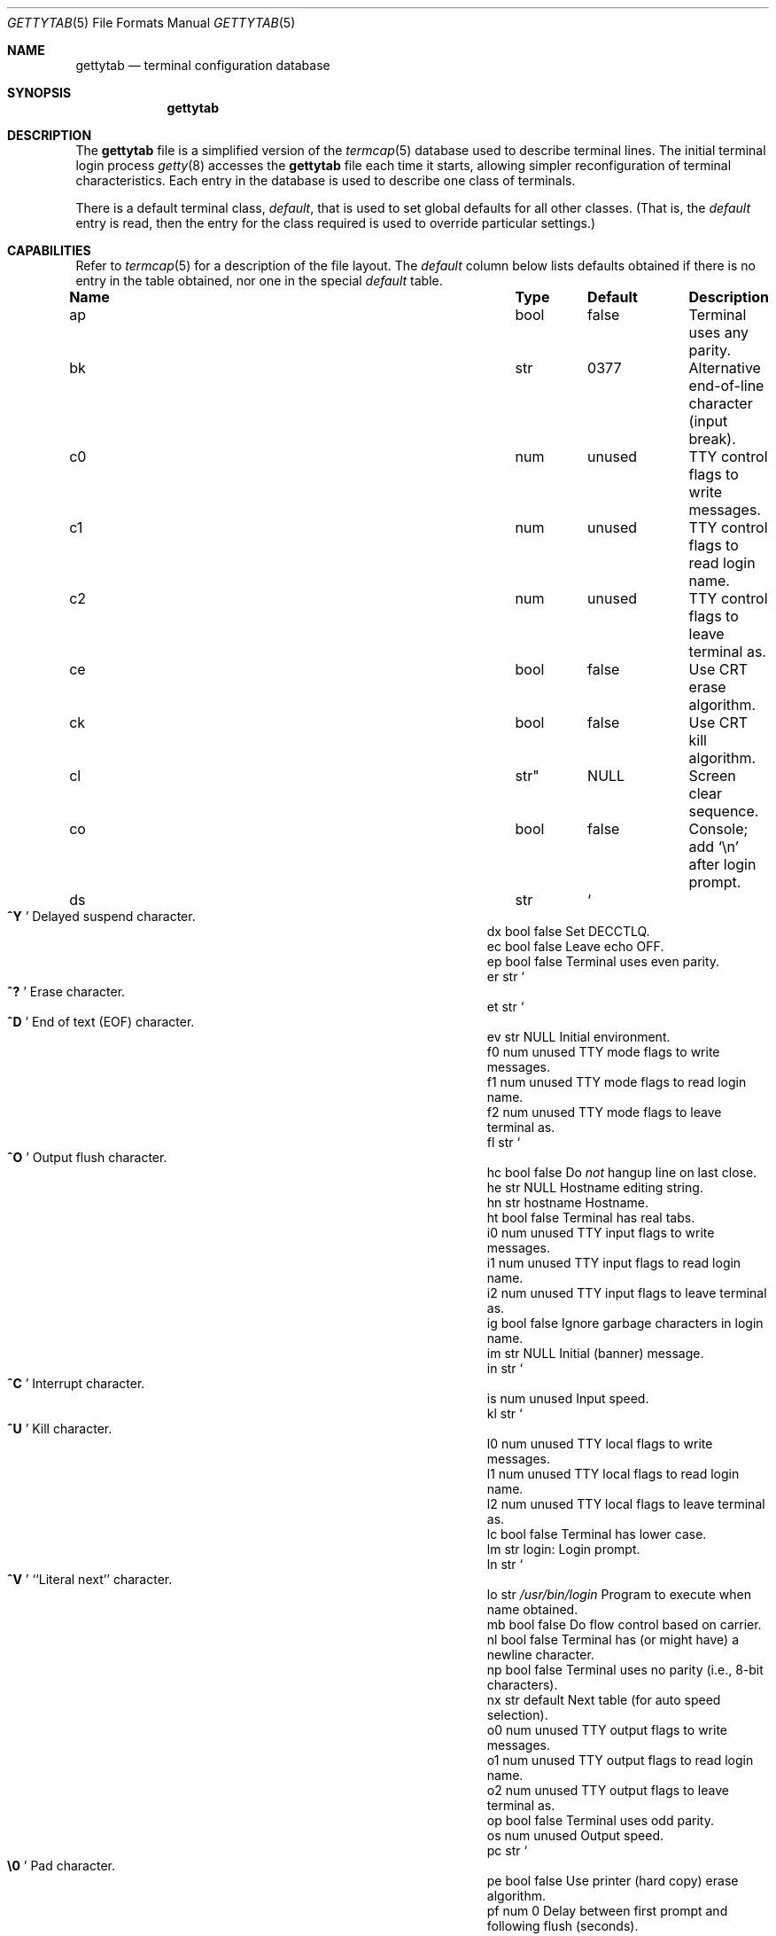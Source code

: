 .\"	$OpenBSD: gettytab.5,v 1.21 2011/09/03 23:40:16 jmc Exp $
.\" Copyright (c) 1983, 1991, 1993
.\"	The Regents of the University of California.  All rights reserved.
.\"
.\" Redistribution and use in source and binary forms, with or without
.\" modification, are permitted provided that the following conditions
.\" are met:
.\" 1. Redistributions of source code must retain the above copyright
.\"    notice, this list of conditions and the following disclaimer.
.\" 2. Redistributions in binary form must reproduce the above copyright
.\"    notice, this list of conditions and the following disclaimer in the
.\"    documentation and/or other materials provided with the distribution.
.\" 3. Neither the name of the University nor the names of its contributors
.\"    may be used to endorse or promote products derived from this software
.\"    without specific prior written permission.
.\"
.\" THIS SOFTWARE IS PROVIDED BY THE REGENTS AND CONTRIBUTORS ``AS IS'' AND
.\" ANY EXPRESS OR IMPLIED WARRANTIES, INCLUDING, BUT NOT LIMITED TO, THE
.\" IMPLIED WARRANTIES OF MERCHANTABILITY AND FITNESS FOR A PARTICULAR PURPOSE
.\" ARE DISCLAIMED.  IN NO EVENT SHALL THE REGENTS OR CONTRIBUTORS BE LIABLE
.\" FOR ANY DIRECT, INDIRECT, INCIDENTAL, SPECIAL, EXEMPLARY, OR CONSEQUENTIAL
.\" DAMAGES (INCLUDING, BUT NOT LIMITED TO, PROCUREMENT OF SUBSTITUTE GOODS
.\" OR SERVICES; LOSS OF USE, DATA, OR PROFITS; OR BUSINESS INTERRUPTION)
.\" HOWEVER CAUSED AND ON ANY THEORY OF LIABILITY, WHETHER IN CONTRACT, STRICT
.\" LIABILITY, OR TORT (INCLUDING NEGLIGENCE OR OTHERWISE) ARISING IN ANY WAY
.\" OUT OF THE USE OF THIS SOFTWARE, EVEN IF ADVISED OF THE POSSIBILITY OF
.\" SUCH DAMAGE.
.\"
.\"     from: @(#)gettytab.5	8.4 (Berkeley) 4/19/94
.\"
.Dd $Mdocdate: September 3 2011 $
.Dt GETTYTAB 5
.Os
.Sh NAME
.Nm gettytab
.Nd terminal configuration database
.Sh SYNOPSIS
.Nm gettytab
.Sh DESCRIPTION
The
.Nm
file
is a simplified version of the
.Xr termcap 5
database
used to describe terminal lines.
The initial terminal login process
.Xr getty 8
accesses the
.Nm
file each time it starts, allowing simpler
reconfiguration of terminal characteristics.
Each entry in the database
is used to describe one class of terminals.
.Pp
There is a default terminal class,
.Em default ,
that is used to set global defaults for all other classes.
(That is, the
.Em default
entry is read, then the entry for the class required
is used to override particular settings.)
.Sh CAPABILITIES
Refer to
.Xr termcap 5
for a description of the file layout.
The
.Em default
column below lists defaults obtained if there is
no entry in the table obtained, nor one in the special
.Em default
table.
.Bl -column "Name" "Type" "Default" "Description"
.It Sy Name Ta Sy Type Ta Sy Default Ta Sy Description
.It ap Ta bool Ta false Ta "Terminal uses any parity."
.It bk Ta str Ta 0377 Ta "Alternative end-of-line character (input break)."
.It c0 Ta num Ta unused Ta "TTY control flags to write messages."
.It c1 Ta num Ta unused Ta "TTY control flags to read login name."
.It c2 Ta num Ta unused Ta "TTY control flags to leave terminal as."
.It ce Ta bool Ta false Ta "Use CRT erase algorithm."
.It ck Ta bool Ta false Ta "Use CRT kill algorithm."
.It cl Ta str" Ta Dv NULL Ta "Screen clear sequence."
.It co Ta bool Ta false Ta "Console; add"
.Ql \en
after login prompt.
.It ds Ta str Ta So Li ^Y Sc Ta "Delayed suspend character."
.It dx Ta bool Ta false Ta "Set"
.Dv DECCTLQ .
.It ec Ta bool Ta false Ta "Leave echo OFF."
.It ep Ta bool Ta false Ta "Terminal uses even parity."
.It er Ta str Ta So Li ^? Sc Ta "Erase character."
.It et Ta str Ta So Li ^D Sc Ta "End of text"
.Pq Dv EOF
character.
.It ev Ta str Ta Dv NULL Ta "Initial environment."
.It f0 Ta num Ta unused Ta "TTY mode flags to write messages."
.It f1 Ta num Ta unused Ta "TTY mode flags to read login name."
.It f2 Ta num Ta unused Ta "TTY mode flags to leave terminal as."
.It fl Ta str Ta So Li ^O Sc Ta "Output flush character."
.It hc Ta bool Ta false Ta "\&Do"
.Em not
hangup line on last close.
.It he Ta str Ta Dv NULL Ta "Hostname editing string."
.It hn Ta str Ta hostname Ta "Hostname."
.It ht Ta bool Ta false Ta "Terminal has real tabs."
.It i0 Ta num Ta unused Ta "TTY input flags to write messages."
.It i1 Ta num Ta unused Ta "TTY input flags to read login name."
.It i2 Ta num Ta unused Ta "TTY input flags to leave terminal as."
.It ig Ta bool Ta false Ta "Ignore garbage characters in login name."
.It im Ta str Ta Dv NULL Ta "Initial (banner) message."
.It in Ta str Ta So Li ^C Sc Ta "Interrupt character."
.It is Ta num Ta unused Ta "Input speed."
.It kl Ta str Ta So Li ^U Sc Ta "Kill character."
.It l0 Ta num Ta unused Ta "TTY local flags to write messages."
.It l1 Ta num Ta unused Ta "TTY local flags to read login name."
.It l2 Ta num Ta unused Ta "TTY local flags to leave terminal as."
.It lc Ta bool Ta false Ta "Terminal has lower case."
.It lm Ta str Ta login: Ta "Login prompt."
.It ln Ta str Ta So Li ^V Sc Ta "``Literal next'' character."
.It lo Ta str Ta Pa /usr/bin/login Ta "Program to execute when name obtained."
.It mb Ta bool Ta false Ta "\&Do flow control based on carrier."
.It nl Ta bool Ta false Ta "Terminal has (or might have) a newline character."
.It np Ta bool Ta false Ta "Terminal uses no parity (i.e., 8-bit characters)."
.It nx Ta str Ta default Ta "Next table (for auto speed selection)."
.It o0 Ta num Ta unused Ta "TTY output flags to write messages."
.It o1 Ta num Ta unused Ta "TTY output flags to read login name."
.It o2 Ta num Ta unused Ta "TTY output flags to leave terminal as."
.It op Ta bool Ta false Ta "Terminal uses odd parity."
.It os Ta num Ta unused Ta "Output speed."
.It pc Ta str Ta So Li \e0 Sc Ta "Pad character."
.It pe Ta bool Ta false Ta "Use printer (hard copy) erase algorithm."
.It pf Ta num Ta 0 Ta "Delay"
between first prompt and following flush (seconds).
.It pp Ta str Ta unused Ta "PPP authentication program."
.It ps Ta bool Ta false Ta "Line connected to a MICOM port selector."
.It qu Ta str Ta So Li \&^\e Sc Ta "Quit character."
.It rp Ta str Ta So Li ^R Sc Ta "Line retype character."
.It rw Ta bool Ta false Ta "\&Do"
.Em not
use raw for input, use cbreak.
.It sp Ta num Ta unused Ta "Line speed (input and output)."
.It su Ta str Ta So Li ^Z Sc Ta "Suspend character."
.It tc Ta str Ta none Ta "Table continuation."
.It to Ta num Ta 0 Ta "Timeout (seconds)."
.It tt Ta str Ta Dv NULL Ta "Terminal type (for environment)."
.It ub Ta bool Ta false Ta "\&Do unbuffered output (of prompts etc)."
.It we Ta str Ta So Li ^W Sc Ta "Word erase character."
.It xc Ta bool Ta false Ta "\&Do"
.Em not
echo control characters as
.Ql ^X .
.It xf Ta str Ta So Li ^S Sc Ta Dv XOFF
(stop output) character.
.It xn Ta str Ta So Li ^Q Sc Ta Dv XON
(start output) character.
.El
.Pp
The following capabilities are no longer supported by
.Xr getty 8 :
.Bl -column "bd" "bool" "flase" "description"
.It bd Ta num Ta 0 Ta "Backspace delay."
.It cb Ta bool Ta false Ta "Use CRT backspace mode."
.It cd Ta num Ta 0 Ta "Carriage-return delay."
.It fd Ta num Ta 0 Ta "Form-feed (vertical motion) delay."
.It nd Ta num Ta 0 Ta "Newline (line-feed) delay."
.It uc Ta bool Ta false Ta "Terminal is known upper case only."
.El
.Pp
If no line speed is specified, speed will not be altered
from that which prevails when
.Xr getty 8
is entered.
Specifying an input or output speed will override
line speed for stated direction only.
.Pp
Terminal modes to be used for the output of the message and
for input of the login name,
and to leave the terminal set as upon completion,
are derived from the boolean flags specified.
If the derivation should prove inadequate,
any (or all) of these three may be overridden
with one of the
.Em \&c0 ,
.Em \&c1 ,
.Em \&c2 ,
.Em \&i0 ,
.Em \&i1 ,
.Em \&i2 ,
.Em \&l0 ,
.Em \&l1 ,
.Em \&l2 ,
.Em \&o0 ,
.Em \&o1 ,
or
.Em \&o2
numeric specifications, which can be used to specify
(usually in octal, with a leading
.Ql 0 )
the exact values of the flags.
These flags correspond to the termios
.Em c_cflag ,
.Em c_iflag ,
.Em c_lflag ,
and
.Em c_oflag
fields, respectively.
Each of these sets must be completely specified to be effective.
The
.Em \&f0 ,
.Em \&f1 ,
and
.Em \&f2
are excepted for backwards compatibility with a previous incarnation of
the TTY subsystem.
In these flags the bottom 16 bits of the (32 bits) value contain the sgttyb
.Em sg_flags
field, while the top 16 bits represent the local mode word.
.Pp
Should
.Xr getty 8
receive a null character
(presumed to indicate a line break)
it will restart using the table indicated by the
.Em nx
entry.
If there is none, it will re-use its original table.
.Pp
Delays are specified in milliseconds;
the nearest possible delay available in the TTY driver will be used.
Should greater certainty be desired, delays
with values 0, 1, 2, and 3 are interpreted as
choosing that particular delay algorithm from the driver.
.Pp
The
.Em \&cl
screen clear string may be preceded by a (decimal) number
of milliseconds of delay required (a la
.Xr termcap 5 ) .
This delay is simulated by repeated use of the pad character
.Em \&pc .
.Pp
The initial message and login message
.Po
.Em \&im
and
.Em \&lm
.Pc
may include any of the following character sequences, which expand to
information about the environment in which
.Xr getty 8
is running:
.Bl -tag -width \&%xxx
.It \&%d
The current date.
.It \&%h
The hostname of the machine, which is normally obtained from the
system using
.Xr gethostname 3 ,
but may also be overridden by the
.Em \&hn
table entry.
In either case it may be edited with the
.Em \&he
string.
A
.Ql @
in the
.Em \&he
string causes one character from the real hostname to
be copied to the final hostname.
A
.Ql #
in the
.Em \&he
string causes the next character of the real hostname
to be skipped.
Each character that
is neither
.Ql @
nor
.Ql #
is copied into the final hostname.
Surplus
.Ql @
and
.Ql #
characters are ignored.
.It \&%t
The TTY name.
.It "\&%m, \&%r, \&%s, \&%v"
The type of machine, release of the operating system, name of the
operating system, and version of the kernel, respectively, as
returned by
.Xr uname 3 .
.It \&%%
A
.Ql %
character.
.El
.Pp
When
.Xr getty 8
executes the login process given in the
.Em \&lo
string (usually
.Pa /usr/bin/login ) ,
it will have set
the environment to include the terminal type, as indicated
by the
.Em \&tt
string (if it exists).
The
.Em \&ev
string can be used to enter additional data into the environment.
It is a list of comma-separated strings, each of which
will presumably be of the form
.Em name=value .
.Pp
If a non-zero timeout is specified with
.Em \&to ,
then
.Xr getty 8
will exit within the indicated number of seconds, either having
received a login name and passed control to
.Xr login 1 ,
or having received an alarm signal and exited.
This may be useful to hangup dial in lines.
.Pp
Output from
.Xr getty 8
is even parity unless
.Em \&op
or
.Em \&np
is specified.
The
.Em \&op
string
may be specified with
.Em \&ap
to allow any parity on input, but generate odd parity output.
Note: this only applies while
.Xr getty 8
is being run;
terminal driver limitations prevent a more complete implementation.
.Xr getty 8
does not check parity of input characters in
.Dv RAW
mode.
.Pp
If a
.Em \&pp
string is specified and a PPP link bring-up sequence is recognized,
.Xr getty 8
will invoke the program referenced by the
.Em \&pp
option.
This can be used to handle incoming PPP calls.
.Sh SEE ALSO
.Xr login 1 ,
.Xr gethostname 3 ,
.Xr uname 3 ,
.Xr termcap 5 ,
.Xr getty 8
.Sh HISTORY
The
.Nm
file format appeared in
.Bx 4.2 .
.Sh BUGS
The special characters (erase, kill, etc.) are reset to system defaults by
.Xr login 1 .
In
.Em all
cases,
.Ql #
or
.Ql ^H
typed in a login name will be treated as an erase character,
and
.Ql @
will be treated as a kill character.
.Pp
The delay stuff is a real crock.
Apart from its general lack of flexibility, some
of the delay algorithms are not implemented.
The terminal driver should support sane delay settings.
.Pp
The
.Em \&he
capability is stupid.
.Pp
The
.Xr termcap 5
format is horrid; something more rational should have been chosen.
